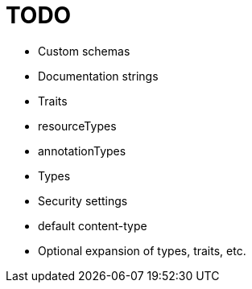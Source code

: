 = TODO

* Custom schemas
* Documentation strings
* Traits
* resourceTypes
* annotationTypes
* Types
* Security settings
* default content-type
* Optional expansion of types, traits, etc.
